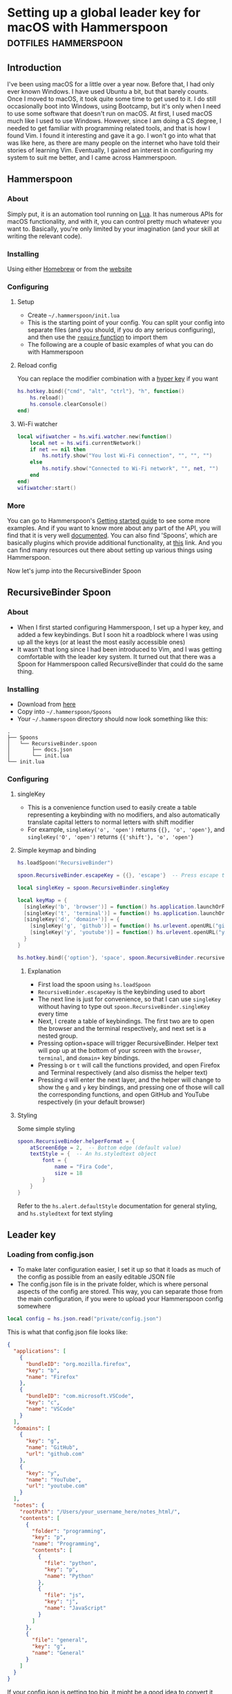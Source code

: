 #+AUTHOR:
#+HUGO_BASE_DIR: ../
#+HUGO_PAIRED_SHORTCODES: admonition
#+HUGO_CATEGORIES: configuration
#+PROPERTY: header-args :noeval
#+MACRO: ref @@hugo:[@@$1@@hugo:]({{< ref "$2" >}})@@
#+MACRO: relref @@hugo:[@@$1@@hugo:]({{< relref "$2" >}})@@

* Setting up a global leader key for macOS with Hammerspoon :dotfiles:hammerspoon:
:PROPERTIES:
:EXPORT_HUGO_BUNDLE: hammerspoon-global-leader-key
:EXPORT_FILE_NAME: index
:EXPORT_DATE: 2022-04-15
:EXPORT_HUGO_LASTMOD: 2023-06-29
:EXPORT_HUGO_CUSTOM_FRONT_MATTER: :author Nethum Lamahewage
:EXPORT_HUGO_CUSTOM_FRONT_MATTER+: :summary How to use Hammerspoon to set up a global leader key on macOS with nested key bindings to run arbitrary commands similar to Vim
:END:
** Introduction
I've been using macOS for a little over a year now. Before that, I had only ever known Windows. I have used Ubuntu a bit, but that barely counts. Once I moved to macOS, it took quite some time to get used to it. I do still occasionally boot into Windows, using Bootcamp, but it's only when I need to use some software that doesn't run on macOS.
At first, I used macOS much like I used to use Windows. However, since I am doing a CS degree, I needed to get familiar with programming related tools, and that is how I found Vim. I found it interesting and gave it a go. I won't go into what that was like here, as there are many people on the internet who have told their stories of learning Vim. Eventually, I gained an interest in configuring my system to suit me better, and I came across Hammerspoon.
** Hammerspoon
*** About
Simply put, it is an automation tool running on [[https://www.lua.org][Lua]]. It has numerous APIs for macOS functionality, and with it, you can control pretty much whatever you want to. Basically, you're only limited by your imagination (and your skill at writing the relevant code).
*** Installing
Using either [[https://brew.sh][Homebrew]] or from the [[https://www.hammerspoon.org][website]]
*** Configuring
**** Setup
- Create =~/.hammerspoon/init.lua=
- This is the starting point of your config. You can split your config into separate files (and you should, if you do any serious configuring), and then use the [[https://www.lua.org/pil/8.1.html][=require= function]] to import them
- The following are a couple of basic examples of what you can do with Hammerspoon
**** Reload config
You can replace the modifier combination with a [[https://evantravers.com/articles/2020/06/08/hammerspoon-a-better-better-hyper-key][hyper key]] if you want
#+BEGIN_SRC lua
hs.hotkey.bind({"cmd", "alt", "ctrl"}, "h", function()
    hs.reload()
    hs.console.clearConsole()
end)
#+END_SRC
**** Wi-Fi watcher
#+BEGIN_SRC lua
local wifiwatcher = hs.wifi.watcher.new(function()
    local net = hs.wifi.currentNetwork()
    if net == nil then
        hs.notify.show("You lost Wi-Fi connection", "", "", "")
    else
        hs.notify.show("Connected to Wi-Fi network", "", net, "")
    end
end)
wifiwatcher:start()
#+END_SRC
*** More
You can go to Hammerspoon's [[https://www.hammerspoon.org/go/][Getting started guide]] to see some more examples. And if you want to know more about any part of the API, you will find that it is very well [[https://www.hammerspoon.org/docs/index.html][documented]]. You can also find 'Spoons', which are basically plugins which provide additional functionality, at [[https://www.hammerspoon.org/Spoons/][this]] link. And you can find many resources out there about setting up various things using Hammerspoon.

Now let's jump into the RecursiveBinder Spoon
** RecursiveBinder Spoon
*** About
- When I first started configuring Hammerspoon, I set up a hyper key, and added a few keybindings. But I soon hit a roadblock where I was using up all the keys (or at least the most easily accessible ones)
- It wasn't that long since I had been introduced to Vim, and I was getting comfortable with the leader key system. It turned out that there was a Spoon for Hammerspoon called RecursiveBinder that could do the same thing.
*** Installing
- Download from [[https://www.hammerspoon.org/Spoons/RecursiveBinder.html][here]]
- Copy into =~/.hammerspoon/Spoons=
- Your =~/.hammerspoon= directory should now look something like this:
#+BEGIN_SRC
.
├── Spoons
│   └── RecursiveBinder.spoon
│       ├── docs.json
│       └── init.lua
└── init.lua
#+END_SRC
*** Configuring
**** singleKey
- This is a convenience function used to easily create a table representing a keybinding with no modifiers, and also automatically translate capital letters to normal letters with shift modifier
- For example, =singleKey('o', 'open')= returns ={{}, 'o', 'open'}=, and =singleKey('O', 'open')= returns ={{'shift'}, 'o', 'open'}=
**** Simple keymap and binding
#+BEGIN_SRC lua
hs.loadSpoon("RecursiveBinder")

spoon.RecursiveBinder.escapeKey = {{}, 'escape'}  -- Press escape to abort

local singleKey = spoon.RecursiveBinder.singleKey

local keyMap = {
  [singleKey('b', 'browser')] = function() hs.application.launchOrFocus("Firefox") end,
  [singleKey('t', 'terminal')] = function() hs.application.launchOrFocus("Terminal") end,
  [singleKey('d', 'domain+')] = {
    [singleKey('g', 'github')] = function() hs.urlevent.openURL("github.com") end,
    [singleKey('y', 'youtube')] = function() hs.urlevent.openURL("youtube.com") end
  }
}

hs.hotkey.bind({'option'}, 'space', spoon.RecursiveBinder.recursiveBind(keyMap))
#+END_SRC
***** Explanation
- First load the spoon using =hs.loadSpoon=
- =RecursiveBinder.escapeKey= is the keybinding used to abort
- The next line is just for convenience, so that I can use =singleKey= without having to type out =spoon.RecursiveBinder.singleKey= every time
- Next, I create a table of keybindings. The first two are to open the browser and the terminal respectively, and next set is a nested group.
- Pressing option+space will trigger RecursiveBinder. Helper text will pop up at the bottom of your screen with the =browser=, =terminal=, and =domain+= key bindings.
- Pressing =b= or =t= will call the functions provided, and open Firefox and Terminal respectively (and also dismiss the helper text)
- Pressing =d= will enter the next layer, and the helper will change to show the =g= and =y= key bindings, and pressing one of those will call the corresponding functions, and open GitHub and YouTube respectively (in your default browser)
**** Styling
Some simple styling
#+BEGIN_SRC lua
spoon.RecursiveBinder.helperFormat = {
    atScreenEdge = 2,  -- Bottom edge (default value)
    textStyle = {  -- An hs.styledtext object
        font = {
            name = "Fira Code",
            size = 18
        }
    }
}
#+END_SRC
Refer to the =hs.alert.defaultStyle= documentation for general styling, and =hs.styledtext= for text styling
** Leader key
*** Loading from config.json
- To make later configuration easier, I set it up so that it loads as much of the config as possible from an easily editable JSON file
- The config.json file is in the private folder, which is where personal aspects of the config are stored. This way, you can separate those from the main configuration, if you were to upload your Hammerspoon config somewhere
#+BEGIN_SRC lua
local config = hs.json.read("private/config.json")
#+END_SRC
This is what that config.json file looks like:
#+BEGIN_SRC json
{
  "applications": [
    {
      "bundleID": "org.mozilla.firefox",
      "key": "b",
      "name": "Firefox"
    },
    {
      "bundleID": "com.microsoft.VSCode",
      "key": "c",
      "name": "VSCode"
    }
  ],
  "domains": [
    {
      "key": "g",
      "name": "GitHub",
      "url": "github.com"
    },
    {
      "key": "y",
      "name": "YouTube",
      "url": "youtube.com"
    }
  ],
  "notes": {
    "rootPath": "/Users/your_username_here/notes_html/",
    "contents": [
      {
        "folder": "programming",
        "key": "p",
        "name": "Programming",
        "contents": [
          {
            "file": "python",
            "key": "p",
            "name": "Python"
          },
          {
            "file": "js",
            "key": "j",
            "name": "JavaScript"
          }
        ]
      },
      {
        "file": "general",
        "key": "g",
        "name": "General"
      }
    ]
  }
}
#+END_SRC

#+ATTR_SHORTCODE: note "Using YAML instead of JSON" true
#+BEGIN_admonition
If your config.json is getting too big, it might be a good idea to convert it into a different file type, such as YAML (as it is easier to read/write). I’ll leave that as an exercise for the reader (partly because I haven’t done that yet either, though I do intend to). As a starting point, you may want to look into [[https://github.com/gvvaughan/lyaml][this]].
#+END_admonition
*** Applications & Domains key map
- Here, I'm iterating through the list of applications in my config, and adding them to the keymap one by one. For this, I can use a function in Hammerspoon called =hs.fnutils.each=. It takes in a table and a function, which will be called for each element in the table
- For each application, I'm assigning the corresponding key and a function that will launch it using Hammerspoon's =hs.application.launchOrFocusByBundleID=
- If you want to find the bundleid of an application the following AppleScript will return it: =id of app 'Firefox'= (just replace Firefox with the application name, as it appears in your Applications folder). You can also run this in a shell like this:
#+BEGIN_SRC sh
osascript -e "id of app 'Firefox'"
#+END_SRC
The following lua code will add the applications to a key map
#+BEGIN_SRC lua
local applicationsKeyMap = {}
hs.fnutils.each(config.applications, function(app)
    applicationsKeyMap[singleKey(app.key, app.name)] = function()
        hs.application.launchOrFocusByBundleID(app.bundleID)
    end
end)
#+END_SRC
As another example, here is how I'm loading the domains key map
#+BEGIN_SRC lua
local domainsKeyMap = {}
hs.fnutils.each(config.domains, function(domain)
    domainsKeyMap[singleKey(domain.key, domain.name)] = function()
        hs.urlevent.openURL("https://" .. domain.url)
    end
end)
#+END_SRC
*** Notes key map
If you looked at the config above, you may have noticed the notes section. I also set up a keymap to open those notes in the browser. I think the format of the config is self-explanatory, so I'll go ahead with the actual lua code
#+BEGIN_SRC lua
local function generate(data, path)
    local folder = {}
    hs.fnutils.each(data, function(elem)
        if elem['contents'] ~= nil then
            -- Sub-folder
            folder[singleKey(elem.key, elem.folder .. '+')] = generate(elem.contents, path .. elem.folder .. '/')
        else
            -- File
            folder[singleKey(elem.key, elem.name)] = function()
                hs.urlevent.openURL("file://" .. path .. elem.file .. ".html")
            end
        end
    end)
    return folder
end
local notesKeyMap = generate(config.notes.contents, config.notes.rootPath)
#+END_SRC
This one is more complicated, but I'm including it to show you just how much you can achieve with this.
I'll go through it part by part.
**** Explanation
- All of my notes are in a folder called notes_html in my =$HOME= folder (aka =~/=), and I've categorised some into sub-folders. For example, there is a sub-folder named programming, with separate notes for each programming language.
- =generate= is a recursive function that is called on the notes section of the config
- It iterates over the list provided, and for each element, it does one of two things.
- If it is a sub-folder (a simple way to check this is to check for the =contents= attribute), then it calls the function again for that folder's list of entries(files or folders), and assigns it to the corresponding key in the keymap
- If it is a file, then it just assigns the corresponding key in the keymap and attaches the function to open the note
- For any programmers reading, the idea is similar to a depth first search of a tree
- To open the note, I'm using the =hs.urlevent.openURL= function. They are all html files, so they are automatically opened in my default browser
- While recursively going through the notes, I'm also passing along the current path when calling the function and in the case of a sub-folder appending it to the end of the path
- Now to use this, you don't really need to understand all of this. Just set all of it in the config.json, making sure to set the correct =config.notes.rootPath= as well.
*** Putting it all together
All that remains is to put it all together, like so
#+BEGIN_SRC lua
local keyMap = {
    [singleKey('o', 'open+')] = applicationsKeyMap,
    [singleKey('d', 'domain+')] = domainsKeyMap,
    [singleKey('n', 'note+')] = notesKeyMap,
    [singleKey('h', 'hammerspoon+')] = {
        [singleKey('r', 'reload')] = function() hs.reload() hs.console.clearConsole() end,
        [singleKey('c', 'config')] = function() hs.execute("/usr/local/bin/code ~/.hammerspoon") end
    }
}

hs.hotkey.bind({'option'}, 'space', spoon.RecursiveBinder.recursiveBind(keyMap))
#+END_SRC
Here, I've also included a couple of keybindings for Hammerspoon. One to reload the config, and the other to open the config in VSCode
** Bonus
*** Sorted helper text
- If you used this, you may have noticed that the order of the keys in the helper text is not consistent. To fix this, I added some more code to sort the helper text before showing.
- The following code is to be added to =RecursiveBinder.spoon/init.lua=
- Not much needs to change. A function called =compareLetters= is added, and the beginning of the for loop(in =showHelper=), and the part just before it are changed as shown
#+BEGIN_SRC lua
-- Function to compare two letters
-- It sorts according to the ASCII code, and for letters, it will be alphabetical
-- However, for capital letters (65-90), I'm adding 32.5 (this came from 97 - 65 + 0.5, where 97 is a and 65 is A) to the ASCII code before comparing
-- This way, each capital letter comes after the corresponding simple letter but before letters that come after it in the alphabetical order
local function compareLetters(a, b)
    asciiA = string.byte(a)
    asciiB = string.byte(b)
    if asciiA >= 65 and asciiA <= 90 then
        asciiA = asciiA + 32.5
    end
    if asciiB >= 65 and asciiB <= 90 then
        asciiB = asciiB + 32.5
    end
    return asciiA < asciiB
end

-- Here I am adding a bit of code to sort before showing
-- Only the part between START and END changes
local function showHelper(keyFuncNameTable)
    local helper = ''
    local separator = ''
    local lastLine = ''
    local count = 0

    -- START
    local sortedKeyFuncNameTable = {}
    for keyName, funcName in pairs(keyFuncNameTable) do
        table.insert(sortedKeyFuncNameTable, {keyName = keyName, funcName = funcName})
    end
    table.sort(sortedKeyFuncNameTable, function(a, b) return compareLetters(a.keyName, b.keyName) end)

    for _, value in ipairs(sortedKeyFuncNameTable) do
        local keyName = value.keyName
        local funcName = value.funcName
        -- END
        count = count + 1
        local newEntry = keyName .. ' -> ' .. funcName
        -- make sure each entry is of the same length
        if string.len(newEntry) > obj.helperEntryLengthInChar then
            newEntry =
                string.sub(newEntry, 1, obj.helperEntryLengthInChar - 2) .. '..'
        elseif string.len(newEntry) < obj.helperEntryLengthInChar then
            newEntry = newEntry ..  string.rep(' ', obj.helperEntryLengthInChar - string.len(newEntry))
        end
        -- create new line for every helperEntryEachLine entries
        if count % (obj.helperEntryEachLine + 1) == 0 then
            separator = '\n '
        elseif count == 1 then
            separator = ' '
        else
            separator = '  '
        end
        helper = helper .. separator .. newEntry
    end
    helper = string.match(helper, '[^\n].+$')
    previousHelperID = hs.alert.show(helper, obj.helperFormat, true)
end
#+END_SRC
To cleanly integrate this into RecursiveBinder, much more changes are required, but for now, this works for me.
** Conclusion
OK, time for some closing words. I have been using Hammerspoon for about a year and a half, and so far, I am beyond impressed. The power it brings is frankly amazing, and there is so much you can do with it. Like I said in the beginning, you are only limited by your imagination.
* My blog setup with Hugo and Org Mode :org_mode:hugo:
:PROPERTIES:
:EXPORT_HUGO_BUNDLE: blog-setup-with-hugo-org-mode
:EXPORT_FILE_NAME: index
:EXPORT_DATE: 2022-06-14
:EXPORT_HUGO_LASTMOD: 2024-03-19
:EXPORT_HUGO_CUSTOM_FRONT_MATTER: :author Nethum Lamahewage
:EXPORT_HUGO_CUSTOM_FRONT_MATTER+: :summary I set up this static site using Hugo and Org Mode with hosting on GitHub Pages. In this article I go through the how and why
:END:
** Introduction
I started this site on the 15th of April 2022. However, I wrote my first article on the 11th of May 2021, on Medium. I've republished it and the second one here, because I want this to be the original source for all my articles.

Going forward, this is going to be the home for all my articles, so I wanted to write one about how this site came to be.

Fair warning, this article is a bit long, as you can probably see. This article is not a step-by-step guide of how I set up this site. This is more about my reasoning for why it is the way it is, and some details of how I set up /specific/ things. If you want to know more about the basics of setting up a Hugo site, it would be best to look at their [[https://gohugo.io/getting-started][getting started guide]] or one of the many tutorials already out there.

Also, I've included a lot of links in the article. That's partly if readers want to know more about what I've done or used, and also just to show where I got my information from.
** Why this article exists
There are a few major reasons to do this:
1. It took a long time to get to this point and I want to write down the process I went through to get here.
2. I'm hoping that this article will be helpful to someone who's also looking to set up a similar site. For reference, this is a site with the content written in [[https://orgmode.org][Org Mode]] with [[https://ox-hugo.scripter.co][ox-hugo]] powered by [[https://gohugo.io][Hugo]] and hosted on [[https://pages.github.com][GitHub Pages]].
3. It's just kind of what you do when you set up a blog site like this. You write an article about how and why you did it. (it's basically a law at this point)
** Why I wanted a blog
Honestly, my main reason to start writing these articles was because I was told that it would be helpful for me in the future. Partly to show what I've done over the years, and also to help me practice putting things into words for other people to read.

And besides, I'm hoping at least some of them are useful to other people as well.
** Why Medium
The main reason was just that it was recommended to me by others. There's also the fact that it's a large site, so I'm likely to have a wider reach by posting there.
On top of that when I wrote my first article on Medium, I didn't really consider any alternatives.
** Why not Medium
For me, there were a few reasons to not use Medium. These may not apply to you, but they bothered me enough to push me to set up a blog myself.
*** I'm used to a different setup
While I don't know if I could be a classified as a vimmer, I do use vim in all the editors/IDEs I use, and even in [[https://github.com/tridactyl/tridactyl][the browser]]. I wrote my first two articles before setting up this site, so they were directly posted to Medium. However, I didn't write those articles in the Medium editor. I wrote them in [[https://orgmode.org][Org Mode]] in [[https://github.com/doomemacs/doomemacs][Doom Emacs]], because that's my preferred editor for writing.

#+ATTR_SHORTCODE: info "" true
#+BEGIN_admonition
If you're already familiar with either Emacs or Org Mode, you probably don't need me to tell you why. If you're familiar with Markdown, then it might help you to think of Org Mode as Markdown on speed (it's so much more than that, but that should be a good starting point). If you want to know more, checkout the [[https://orgmode.org][official website]] and the [[https://orgmode.org/features.html][features page]].
#+END_admonition

I've set up Doom Emacs with vim keybindings, so I can use all of those familiar keybindings, but with all the power of Emacs and Org Mode. Compared to that, I feel that Medium's editor falls short. While it does support basic formatting, quotes, lists, embeds, and some other stuff, it is still lacking. For example, you can add code blocks, but they won't have syntax highlighting. For that, you have to put your code on some other site like GitHub Gists or CodePen, and embed it in the Medium editor. While over here with Org Mode, I get all of those for free, along with any custom things I want to add.
*** Problems with Medium
Another major issue is the site itself. A disclaimer first: I am still only a CSE /student/, so maybe I just don't know enough about web development to accurately understand all this, but, here's what I /can/ see and understand.

According to [[https://medium.engineering/the-stack-that-helped-medium-drive-2-6-millennia-of-reading-time-e56801f7c492][this article]] on the Medium Engineering blog, they're using their "own Single Page Application framework that uses Closure as a standard library". When I load up an article and scroll to the bottom, the Network tab in the Developer Tools says it has transferred somewhere around 3 MB, and after transferring, the total size is above 10 MB. Personally, I think that's too much. You are of course welcome to disagree. But, Medium is, effectively, a site for people to post their ideas in article form, and also read articles written by other people. It allows anyone, not just people with the technical knowledge or time to do it themselves, to write articles and have them be read by people around the world. Most of the content is text, with some images, and sometimes embedded content such as YouTube videos or code (from GitHub Gists for example). It seems to me, that a site like this should be kind of lightweight. However, it's clearly not. If I go to any random article, it takes about 3 seconds to load (depending on the article). I know that's not the end of the world, but I generally try to avoid sites like that. It also seems a bit slow when reading articles. I should mention that my internet connection, while not exceedingly fast, is reasonably fast, but Medium still seems a bit slow on it.

Side note, while writing this part of this post, I went on Medium to test its speed and network usage, and it turns out I used quite a bit of data just doing that. Some time after I had properly started looking into setting up my own blog, I remember clicking on a link to a Medium article about something, and the actual /content/ of the article was the /last/ to load. I don't know about you, but I think that's a bit too far.

There are other minor issues (not necessarily specific to Medium), such as the risk that my profile might suddenly be deleted, or that they could just stop running the site ([[https://en.wikipedia.org/wiki/Vendor_lock-in][vendor lock-in]]), and so on.
** Moving to a custom blog
*** Deciding on setup
When I was looking around for alternatives, I did briefly consider [[https://dev.to][DEV]], as it doesn't seem to have the same performance issues, and according to their [[https://dev.to/p/editor_guide][Editor Guide]], they use Markdown along with some other niceties. A minor issue is that it seems to be a community for developers. The problem with that is, my articles aren't necessarily targeted at developers. For instance, my article about {{{ref(setting up a global leader key in hammerspoon,/posts/hammerspoon-global-leader-key)}}} is not for developers. It's for macOS users who like to customise their systems. Similarly, I would probably be posting articles that are even less aimed at developers, so I didn't go with DEV.

However, I do have a tendency to try more custom options, so I looked into [[https://www.cloudflare.com/en-gb/learning/performance/static-site-generator][static site generators]] (SSGs). I had previously checked out [[https://jekyllrb.com][Jekyll]] for something else, and I think I was aware of [[https://gohugo.io][Hugo]]. After some consideration, I decided to go with Hugo. It's been some time since I made the decision, but I think it was because it was better suited for use with Org Mode, but don't quote me on that.
*** Why a Static Site Generator?
Before I get into my experience in trying out Hugo and eventually setting up this site, I should probably go over why I decided to go with a static site generator. The blog sites I have seen are generally web-apps. They provide their own editor to write articles and when you go to the page for a specific article, they load the article contents from a database and generate the page on the fly/on request. Some have a backend API and a frontend framework that communicate, and the frontend framework builds the HTML that the browser then renders. With all this processing work, it does take some time. And since there's a frontend framework involved, it will take some time to build the page. I'm not going to go into the pros and cons of using a frontend framework here. This isn't the article for that, and besides, there's enough discussion about that already.

My issue with that setup for a blog site is, I would prefer to have better performance given that is it a _blog site_. I understand that to cater to the general public, it pretty much needs to be dynamic, so this setup is almost inevitable (note that I said /almost/, because for all I know there's a successful site out there that does things differently). But for me, I'm fine with a bit more setup time. I can invest the time it would take me to set up a system that works for me.

Using a static site means that when someone goes to a page, the browser simply fetches HTML from the server and then processes it. All the content is right there. Any code that it needs to parse and evaluate can be strictly for functional purposes (e.g. folding content, search, clipboard).

I've already mentioned that I prefer to write in Org Mode. I also prefer to have control over my content, and using a static site generator would give me that. I could style the website however I want (I know I haven't done that yet, but the option is available) and adjust it to suit my needs.
*** Trying out Hugo
I didn't have any experience with Hugo, so I wanted to first try it out separately before I started making my actual blog with it. For that purpose, I set up a test site with some dummy posts. I used it to try out the various things I would need, such as:
- Normal markup
- Links between posts
- Code blocks
- Diagrams
#+ATTR_SHORTCODE: note "About the following section" true
#+BEGIN_admonition
At this point, I was using the [[https://github.com/rhazdon/hugo-theme-hello-friend-ng][Hello Friend NG]] theme, so most of the following information is specific to that theme.
#+END_admonition
I set up a site following the [[https://gohugo.io/getting-started][getting started guide]], then spent some time messing around with it
**** Normal markup
There's not really anything to say for this. I can just use the Org Mode markup that I'm used to.
**** Links between posts
I was hoping that I would be able to use normal org-mode links, but those didn't work because of the way ox-hugo works. Instead, I used Hugo's [[https://gohugo.io/content-management/cross-references/#use-ref-and-relref][ref and relref shortcodes]]. As an aside: there are a lot of [[https://gohugo.io/content-management/shortcodes/#use-hugos-built-in-shortcodes][built-in shortcodes]] that are really useful.
**** Equations (LaTeX)
Given that this is a website, my first thought was to use [[https://www.mathjax.org][MathJax]]. At the time, I was testing out the [[https://github.com/rhazdon/hugo-theme-hello-friend-ng][Hello Friend NG]] theme, and in that, I just added a bit of extra HTML to the head to include a link to the MathJax CDN.

#+BEGIN_SRC html
<!-- layouts/partials/mathjax.html -->

<!-- Config -->
<script src="{{ "js/mathjax-config.js" | absURL }}"></script>

<!-- CDN link for MathJax -->
<script src="https://polyfill.io/v3/polyfill.min.js?features=es6" integrity="sha384-1/AagWQhAo3drUi4tSBCeroqfpVVIw36CDyuqV03iQ5NJwW2adh8PLrZekInk8c+" crossorigin="anonymous"></script>
<script id="MathJax-script" async src="https://cdn.jsdelivr.net/npm/mathjax@3.0.1/es5/tex-mml-chtml.js" integrity="sha384-/1zmJ1mBdfKIOnwPxpdG6yaRrxP6qu3eVYm0cz2nOx+AcL4d3AqEFrwcqGZVVroG" crossorigin="anonymous"></script>
#+END_SRC
and for MathJax, I added this config in static/js
#+BEGIN_SRC js
/* static/js/mathjax-config.js */

window.MathJax = {
  loader: {load: []},
  tex: {
    packages: {'[+]': []}
  }
};
#+END_SRC

I also wanted to include [[https://mermaid-js.github.io/mermaid][Mermaid]] and [[https://github.com/pgf-tikz/pgf][TikZ]] (using [[https://tikzjax.com][TikZJax]]), so I did a bit of Go templating to make it easier to add more such "addons" and enable them per post as required.
And to add them to the head, I made use of the Hello Friend NG theme's =extra-head.html= partial
#+BEGIN_SRC html
<!-- layouts/partials/extra-head.html -->

{{ range $addon := .Params.addons }}
    {{ partial $addon ".html" . }}
{{ end }}
#+END_SRC
To enable specific addons in a post, I just set it in the front matter through [[https://ox-hugo.scripter.co/doc/custom-front-matter/#single-value-parameters][this property]] in ox-hugo
#+BEGIN_SRC org
:EXPORT_HUGO_CUSTOM_FRONT_MATTER: :addons '("mathjax" "tikz")
#+END_SRC
**** Diagrams (Mermaid)
For Mermaid, I had to include the CDN and enable mermaid as well, following [[https://gohugo.io/content-management/diagrams/#mermaid-diagrams][this part]] of the Hugo docs.
#+BEGIN_SRC html
<!-- layouts/partials/mermaid.html -->

<script src="https://cdn.jsdelivr.net/npm/mermaid@9.1.1/dist/mermaid.min.js" integrity="sha256-8L3O8tirFUa8Va4NSTAyIbHJeLd6OnlcxgupV9F77e0=" crossorigin="anonymous"></script>
<script>
  mermaid.initialize({ startOnLoad: true });
</script>
#+END_SRC
#+BEGIN_SRC html
<!-- layouts/_default/_markup/render-codeblock-mermaid.html -->

<div class="mermaid">
  {{- .Inner | safeHTML }}
</div>
{{ .Page.Store.Set "hasMermaid" true }}
#+END_SRC
And to use it in org-mode, I used source code blocks.
#+BEGIN_SRC org
,#+BEGIN_SRC mermaid
graph TD;
    A-->B;
    A-->C;
    B-->D;
    C-->D;
,#+END_SRC
#+END_SRC
**** Diagrams (GoAT)
Hugo supports [[https://github.com/bep/goat][GoAT]] natively, according to [[https://gohugo.io/content-management/diagrams/#goat-diagrams-ascii][this]].
#+BEGIN_SRC org
,#+BEGIN_SRC goat
      .               .                .               .--- 1          .-- 1     / 1
     / \              |                |           .---+            .-+         +
    /   \         .---+---.         .--+--.        |   '--- 2      |   '-- 2   / \ 2
   +     +        |       |        |       |    ---+            ---+          +
  / \   / \     .-+-.   .-+-.     .+.     .+.      |   .--- 3      |   .-- 3   \ / 3
 /   \ /   \    |   |   |   |    |   |   |   |     '---+            '-+         +
 1   2 3   4    1   2   3   4    1   2   3   4         '--- 4          '-- 4     \ 4

,#+END_SRC
#+END_SRC
**** Diagrams (TikZ)
Thanks to [[https://tikzjax.com][TikZJax]], it's possible to use TikZ diagrams on the web. While I'm unlikely to use TikZ (given that most of my articles are going to be about programming and technology), I had used [[https://github.com/circuitikz/circuitikz][CircuiTikZ]] before (for some of my university notes), so I wanted to try it just because. Using it was as easy as adding a couple of links to the CSS and JS to the =head=.
#+BEGIN_SRC html
<!-- layouts/partials/mermaid.html -->

<link rel="stylesheet" type="text/css" href="https://tikzjax.com/v1/fonts.css">
<script src="https://tikzjax.com/v1/tikzjax.js"></script>
#+END_SRC
To draw TikZ diagrams, you just do this:
#+BEGIN_SRC org
,#+begin_tikzjax
\draw (0,0) circle (1in);
,#+end_tikzjax
#+END_SRC
**** RSS feed
I didn't really need to do anything for this. It just works.
*** Final decisions
At this point, I had got basically everything working that I wanted. I had also figured out the deployment process by then, but I'll get to that in the next topic. I was in the process of making my actual site, when I started having second thoughts about the theme (it was [[https://github.com/rhazdon/hugo-theme-hello-friend-ng][Hello Friend NG]] at this point). It's a nice theme, but I just wasn't feeling it. There was also the fact that I hadn't looked at that many themes before deciding on it. That didn't sit right with me, so I spent some more time (read /procrastinated/) looking at many other themes. I installed a few and tried them out, before I found the [[https://hugoloveit.com][LoveIt theme]]. It had basically everything I wanted, and I liked the look of it. It's not perfect of course. I would have preferred if it was a bit lighter. Compared to other sites, it's light, but compared to minimal sites, it's not (it does well on normal scales, but I think I would be happier with a more minimal one). I can live with that, for now. Everything else is great.

It took some time to configure it to my liking, but I eventually did. I'm not going to go into that part. I don't think it would be that interesting, and besides, you can see the [[https://github.com/NethumL/blog/blob/main/config.toml][config.toml]] in the source repository. Due to some of the stuff I had already done being specific to my previous theme, I had to spend some time dealing with that.

Enabling equations using [[https://katex.org][KaTeX]] was as simple as adding this line in the [[https://orgmode.org/manual/Property-Syntax.html][properties drawer]] of the relevant article.
#+BEGIN_SRC org
:EXPORT_HUGO_CUSTOM_FRONT_MATTER: :math '(("enable" . t))
#+END_SRC

Mermaid support was built-in. I had to use the shortcode like this:
#+BEGIN_SRC org
,#+BEGIN_EXPORT hugo
{{< mermaid >}}
graph TD;
    A-->B;
    A-->C;
    B-->D;
    C-->D;
{{< /mermaid >}}
,#+END_EXPORT
#+END_SRC

To enable TikZJax, I need to add the links to the front matter, using ox-hugo's [[https://ox-hugo.scripter.co/doc/custom-front-matter/#front-matter-extra][extra front matter]] feature.
#+BEGIN_SRC org
,#+BEGIN_SRC toml :front_matter_extra t :noeval

[library]
    [library.css]
      tikz = "https://tikzjax.com/v1/fonts.css"
    [library.js]
      tikz = "https://tikzjax.com/v1/tikzjax.js"
,#+END_SRC
#+END_SRC

The LoveIt theme also came with support for two search systems: [[https://lunrjs.com][Lunr]] and [[https://www.algolia.com][Algolia]]. Lunr seemed to be easier to set up, so I used that.

There are some other bonus features, such as being able to add charts using [[https://echarts.apache.org][ECharts]] like this:
#+BEGIN_SRC org
,#+BEGIN_EXPORT hugo
{{< echarts >}}
{
  "title": { "text": "Summary Line Chart", "top": "2%", "left": "center" },
  "tooltip": { "trigger": "axis" },
  "legend": { "data": ["Email Marketing", "Affiliate Advertising", "Video Advertising", "Direct View", "Search Engine"], "top": "10%" },
  "grid": { "left": "5%", "right": "5%", "bottom": "5%", "top": "20%", "containLabel": true },
  "toolbox": { "feature": { "saveAsImage": { "title": "Save as Image" } } },
  "xAxis": { "type": "category", "boundaryGap": false, "data": ["Monday", "Tuesday", "Wednesday", "Thursday", "Friday", "Saturday", "Sunday"] },
  "yAxis": { "type": "value" },
  "series": [
    { "name": "Email Marketing", "type": "line", "stack": "Total", "data": [120, 132, 101, 134, 90, 230, 210] },
    { "name": "Affiliate Advertising", "type": "line", "stack": "Total", "data": [220, 182, 191, 234, 290, 330, 310] },
    { "name": "Video Advertising", "type": "line", "stack": "Total", "data": [150, 232, 201, 154, 190, 330, 410] },
    { "name": "Direct View", "type": "line", "stack": "Total", "data": [320, 332, 301, 334, 390, 330, 320] },
    { "name": "Search Engine", "type": "line", "stack": "Total", "data": [820, 932, 901, 934, 1290, 1330, 1320] }
  ]
}
{{< /echarts >}}
,#+END_EXPORT
#+END_SRC

There are even more useful features as you can see [[https://github.com/dillonzq/LoveIt/#features][here]].
** Hosting
An important thing I had to figure out was how to set up the site. I was already looking into using GitHub Pages for this, but I had never done that before, so it took some time. Most of the other Hugo users were using Markdown, so they just set up a GitHub workflow to build the site from the markdown source, but I was using Org Mode for the source. Locally, I exported it to Markdown using ox-hugo, and built the site using Hugo. Most of the ones I found that were also using ox-hugo were exporting to Markdown locally and putting that in the repository to be used in the workflow. I didn't want to do that, because I wanted only the Org Mode version to be in repository, considering that it was the actual /source/ for the website. I found [[https://github.com/HaoZeke/haozeke.github.io][one website]] that seemed to be doing what I wanted, but their setup seemed to be quite complicated, using nix and Rakefiles and stuff. I wasn't familiar with them, so it took me a while to figure out exactly what I needed to do. I eventually did, and with a /lot/ of trial and error, I managed it.

I'll briefly explain how my system works, and then I'll show the build process. The content is all in org-mode, and at the time of writing, all contained within the =all-posts.org= file. Locally, I have the [[https://ox-hugo.scripter.co][ox-hugo]] package installed in my Emacs, and I export to .md, then run Hugo to build the site. But on GitHub pages, I need to automate it with [[https://github.com/features/actions][GitHub Actions]]. Like I said, I wanted the site to be generated from the source, without me committing the intermediate .md into the repository. So, that means there are two main steps. First, I need to convert from .org to .md. Then, I can run Hugo. Running Hugo in GitHub Actions was easy. I found the [[https://github.com/peaceiris/actions-hugo][peaceiris/actions-hugo]] action to set up Hugo in the workflow, and then I could just run ~hugo --minify~ in a separate step to build the site. Converting to .md was the issue. I needed to set up Emacs for that, which by itself, is almost trivial thanks to [[https://github.com/purcell/setup-emacs][purcell/setup-emacs]]. However, I also need to set up the required environment within Emacs, because I need to install some packages and configure Emacs a bit before it can do what I want. This took a lot of time to do properly. I wrote a short shell script that calls Emacs and runs an Emacs Lisp file that does the actual work. After that's done, Hugo can take over.
*** Converting to Markdown
You can see the actual contents of the [[https://github.com/NethumL/blog/blob/main/publish.el][script]] in the repository, so here I'll split it into sections and explain.

First, I need to prepare the Emacs package manager and install some packages.
#+BEGIN_SRC emacs-lisp
;; Prepare package manager
(require 'package)
(package-initialize)
(unless package-archive-contents
  (add-to-list 'package-archives '("nongnu" . "https://elpa.nongnu.org/nongnu/") t)
  (add-to-list 'package-archives '("melpa" . "https://melpa.org/packages/") t)
  (package-refresh-contents))

;; Install packages if not installed already
(dolist (pkg '(org-contrib ox-hugo plantuml-mode))
  (unless (package-installed-p pkg)
    (package-install pkg)))
#+END_SRC
Then, I load the packages and configure them
#+BEGIN_SRC emacs-lisp
;; Load packages
(require 'org)
(require 'ox-hugo)

;; Prepare plantuml
;; This is for future use
(require 'plantuml-mode)
(setq org-plantuml-jar-path plantuml-jar-path)
(defadvice plantuml-download-jar (around auto-confirm compile activate)
  (cl-letf (((symbol-function 'yes-or-no-p) (lambda (&rest args) t))
            ((symbol-function 'y-or-n-p) (lambda (&rest args) t)))
    ad-do-it))
(plantuml-download-jar)

;; Prepare org-babel
;; This is for any code blocks need to be evaluated
(setq org-confirm-babel-evaluate nil)
(org-babel-do-load-languages
 'org-babel-load-languages
 '((plantuml . t) (python . t)))
#+END_SRC
And here is the actual publishing function. It executes the buffer with =org-babel= and then exports to Markdown. I'm using ~org-hugo-export-wim-to-md~ which will run the correct export process based on context.
#+BEGIN_SRC emacs-lisp
(defun npl-publish-all ()
  (message "Publishing from emacs...")
  (org-babel-execute-buffer t)
  (org-hugo-export-wim-to-md t)
  (message "Finished exporting to markdown"))
#+END_SRC

That was the content of =publish.el=. Here is the =build.sh= shell script that runs the elisp.
#+BEGIN_SRC sh
echo "Running build script"
mkdir -p content-org/images/generated
emacs --batch --no-init-file --load publish.el content-org/all-posts.org --funcall npl-publish-all
#+END_SRC
It just loads =publish.el= and then calls the ~npl-publish-all~ function on the =all-posts.org= file. It also creates a folder for any images that =org-babel= may generate.
*** Deploying
The entire process is "pieced together" by the [[https://github.com/NethumL/blog/blob/main/.github/workflows/build.yml][workflow file]]. Most of it is self-explanatory, and you could probably figure it out by referring the [[https://docs.github.com/en/actions/using-workflows/about-workflows][GitHub documentation for workflows]].

There's one important part in the workflow file though.

There's this bit in the "on" section:
#+BEGIN_SRC yaml
  workflow_dispatch:
    inputs:
      debug_enabled:
        description: "Start the SSH session for interactive debugging"
        required: false
        default: false
#+END_SRC
and this bit in the middle of the job:
#+BEGIN_SRC yaml
      - name: Start SSH session
        uses: luchihoratiu/debug-via-ssh@main
        if: ${{ github.event_name == 'workflow_dispatch' && github.event.inputs.debug_enabled }}
        with:
          NGROK_AUTH_TOKEN: ${{ secrets.NGROK_AUTH_TOKEN }}
          SSH_PASS: ${{ secrets.SSH_PASS }}
#+END_SRC
Those were added for debugging purposes. If a build fails only on GitHub and I'm having trouble figuring out why, I can manually trigger the workflow, setting the =debug_enabled= input to =true=, and use [[https://ngrok.com][ngrok]] to remote into the container where the workflow is running. There, I can interactively run commands to try and figure out what's wrong. At some point, I think I also tried [[https://github.com/mxschmitt/action-tmate][tmate]], but it didn't work out. I can't remember why though. For all I know, I was doing something wrong.

Anyway, for more information about this way of debugging, refer the [[https://github.com/luchihoratiu/debug-via-ssh][luchihoratiu/debug-via-ssh]] action. Make sure to set the mentioned secrets for the actions through GitHub's repository settings. Refer the [[https://docs.github.com/en/actions/security-guides/encrypted-secrets][documentation]] for more information.
** How it could be better
*** Reduce loading of heavy resources
Right now, there's a bit more resources being loaded by the site than I would prefer. The two largest ones are font files for FontAwesome. The thing is, I'm barely using them on my website, and there's probably a good way to load only the parts that are actually being used.

In addition to that, there's also quite a bit of JavaScript, for things such as clipboard, animations, searching, etc. While these are legitimately useful features, I would prefer to have them load when required. Again, there's probably a simple way to do that, and I'll have to look into that. Right now, I think I can live with this setup.
*** Related posts
There's no good way (at least as far as I can tell) to add links to related posts at the bottom of an article. I know I could just add normal links, but I would like to have them be presented nicely. That's something I intend to look into eventually (a [[https://gohugo.io/content-management/shortcodes][shortcode]] is probably the simplest answer).
** Going forward
*** Republishing on Medium
I plan on republishing /some/ of my posts on Medium as well. Medium still has the advantage of being a large site used by many people, so it will likely have a much wider reach than my own.

I will probably only do that for posts that I think are worth going through the bother of copying over to Medium.
*** Writing process
As I've already mentioned, I'm using Emacs to write this blog. More specifically, I'm using [[https://bitbucket.org/mituharu/emacs-mac][emacs-mac]] with [[https://github.com/doomemacs/doomemacs][Doom Emacs]]. When writing, I generally have Firefox running as well, because I often need to refer other websites to make sure I'm accurate. And of course since this is a website, I have the Hugo server running in the background with the preview of the current post in a separate tab.
*** Analytics
One of the things that Medium offers is analytics about my articles. I can view detailed statistics about views, reads, traffic sources, etc. As it stands now, this site doesn't have any of that. It's a statically generated site, and the JavaScript that it includes are for functional purposes. It's hosted on GitHub Pages as well, and as far as I'm aware, they don't provide any analytics functionality, which makes sense. It's supposed to be just for hosting.

It would of course be possible for me to integrate some sort of analytics, but I'm not sure I want to do that. The reason is, by doing that, I enter into the realm of tracking my readers. Even if it was simply counting numbers of views, I'm not sure if I want that on my site. This is just where I stand right now. I'm a bit wary of that stuff, and at least to start with, want to keep my site simple.

Say I was fine with that. There's still the issue of how I would do that. One of the most common services is Google Analytics, but that's definitely not something I want on my site. There are other more privacy respecting services, but right now, I'm going to keep this site analytics free (from my side at least).
*** Rolling my own
I'm a developer (mainly as a hobby and as a student at the time of writing), so I would like to actually make the site myself. Right now, I'm using Hugo with a theme that someone else made. I would prefer to either write my own theme, or to do the whole thing myself. I'm not actually sure which one would be harder. On the one hand, I'm not familiar with Hugo themes, so that would take me some time to learn and implement. On the other, even though I do have some practice with web development, handling the whole process of generating the site would probably take a while, especially considering I need to do all the styling myself and also set up the conversion of the actual articles to HTML.

I fully intend to actually go through with this, but like I said before, I'm satisfied with the current setup, and I'm kind of busy these days. It would be a nice challenge though, so I'm looking forward to when I can properly sink some time into that project.
** Thanks to
There are a few people that I need to thank, without whom this site probably wouldn't exist. I've attached links on the headings in this section to their websites/webpages.
*** [[https://github.com][GitHub]]
The source of the site is hosted as a GitHub [[https://github.com/NethumL/blog][repository]]. GitHub Actions are used to [[https://github.com/NethumL/blog/actions][build and deploy]] the site. The site is also hosted on [[https://pages.github.com][GitHub Pages]].
*** [[https://gohugo.io][Hugo]]
I'm using Hugo to generate the HTML for this site. I'm not going into all the reasons to choose this SSG over others, because that's not what this post is about, but, thank you to the developers/contributors of Hugo, and the community around it.
*** [[https://ox-hugo.scripter.co][ox-hugo]]
This is for exporting the Org Mode source to Markdown to be used by Hugo. Hugo does support Org Mode directly, but I didn't want to risk missing out on some feature that Hugo had only implemented for Markdown.
*** [[https://hugoloveit.com][LoveIt theme]]
This is the theme that I eventually settled on, after going through a few others. It has all the features I need and many more that I never even considered, and it looks good as well.
*** [[https://orgmode.org][Org Mode]]
I already talked a bit about it before; this was one of my main reasons to switch to this setup. I feel right at home writing in Org Mode, whether it's quick little notes, complete notes for university, task management, or articles like this.
*** [[https://github.com/doomemacs/doomemacs][Doom Emacs]]
Doom Emacs was my entry point into Emacs. It's an easy way to get into Emacs, and it provides a lot of stuff out of the box that you would normally have to manually configure in Emacs. Without this, I probably would not have started using Emacs and Org Mode.
*** Everyone else
There's probably other people I've missed. Actually scratch that. There's definitely other people I've missed, such as the writers of all the articles and posts I read to figure out what I needed to set this whole thing up and many others. These are just the ones I can directly point out and the ones that came to mind while writing this.
* Simultaneous keybindings with Karabiner Elements :dotfiles:karabiner:
:PROPERTIES:
:EXPORT_HUGO_BUNDLE: simultaneous-keybindings-with-karabiner-elements
:EXPORT_FILE_NAME: index
:EXPORT_DATE: 2023-06-29
:EXPORT_HUGO_LASTMOD: 2023-06-29
:EXPORT_HUGO_CUSTOM_FRONT_MATTER: :author Nethum Lamahewage
:EXPORT_HUGO_CUSTOM_FRONT_MATTER+: :summary How and why I set up simultaneous keybindings in Karabiner Elements
:END:
** Introduction
This will be a short post. I just wanted to talk about my simultaneous keybindings with [[https://karabiner-elements.pqrs.org][Karabiner Elements]]. They've been really useful for me, and I use them constantly.

I feel like I also need to clarify what exactly I mean by "simultaneous keybindings". When I press two keys on the keyboard, I want my computer to interpret that as *one* specific key (e.g. pressing =a= and =b= together is interpreted as =c=). I am *not* talking about pressing one key on the keyboard and having the computer interpret that as pressing two keys. I'm making this distinction because whenever I searched about this, I usually came across articles and questions about the second case.
** Why simultaneous keybindings?
I'm not really sure how this started, but I think it's when I heard about how some Vim users configure =j+k= to the escape key, because they use the escape key quite often to go back to normal mode in Vim.

In [[https://vim.fandom.com/wiki/Avoid_the_escape_key#Alternative_mappings][this page]] from the Vim Tips Wiki on the Fandom website, they talk about different ways to avoid pressing the actual escape key. One of the ways they suggest doing this is to map =jj= (pressing =j= twice in quick succession) to escape. As an alternative, they suggest using =jk= instead, as it would be faster to type than =jj=.

At some point, I really took this to heart and added it to my Karabiner Elements configuration so that pressing =j= and =k= at the same time produced =Escape=. After using that for a while, and seeing just how convenient it is, I looked into what other keys I could do that with, and I eventually added enter, backspace, and delete to the simultaneous keybindings. The configuration in the [[*How?][How?]] section is my real set of simultaneous keybindings. Of those, the only one that I don't use constantly is the one for =delete_forward= and that's only because I don't usually need to delete forward.

I use those keybindings constantly. Escape is of course useful since I use Vim keybindings a lot. Enter and backspace should be self-explanatory. It's really nice to be able to use them without even having to move my fingers away from the home row. Those keybindings have had a great effect on my typing, making it more fluid.

Also, in my config in the [[*How?][How?]] section, you'll notice that I mapped =hk= to =C-x=. That's because =C-x= is my prefix key in [[https://github.com/tmux/tmux][tmux]].
** How?
I currently use [[https://github.com/yqrashawn/GokuRakuJoudo][GokuRakuJoudo]] to manage my Karabiner Elements configuration.
#+ATTR_SHORTCODE: info "About GokuRakuJoudo" true
#+BEGIN_admonition
If you use Karabiner Elements and don't use [[https://github.com/yqrashawn/GokuRakuJoudo][GokuRakuJoudo]], I highly recommend it. It uses the [[https://github.com/edn-format/edn][edn]] file format as configuration and updates the actual Karabiner Elements JSON configuration based on that.

It will take some time to migrate your configuration to Goku's edn config file, but it's worth it. It's so much easier to edit and maintain.

Check out the "Why use Goku?" section in its README to see what I'm talking about.
#+END_admonition
With Goku, the "complex modification" is simply this:
#+BEGIN_SRC clojure
{:des "Simultaneous keys"
  :rules [:Main
    [{:sim [:j :k] :modi {:optional [:any] }} :escape]
    [{:sim [:k :l] :modi {:optional [:any] }} :return_or_enter]
    [{:sim [:j :l] :modi {:optional [:any] }} :delete_or_backspace]
    [{:sim [:h :l] :modi {:optional [:any] }} :delete_forward]
    [{:sim [:h :k] } :!Tx]
  ]}
#+END_SRC
For completeness’ sake, this is a minimal but complete Goku config with just the simultaneous keybindings.
#+BEGIN_SRC clojure
{
  :profiles
    {:Main { :default true :sim 30 :delay 500 :alone 500 :held 500}}
  :main [
    {:des "Simultaneous keys"
      :rules [:Main
        [{:sim [:j :k] :modi {:optional [:any] }} :escape]
        [{:sim [:k :l] :modi {:optional [:any] }} :return_or_enter]
        [{:sim [:j :l] :modi {:optional [:any] }} :delete_or_backspace]
        [{:sim [:h :l] :modi {:optional [:any] }} :delete_forward]
        [{:sim [:h :k] } :!Tx]
      ]}
  ]
}
#+END_SRC
Here's the "complex modification" in the generated Karabiner JSON config for mapping =jk= and =kl=.
#+BEGIN_SRC json
{
  "description": "Simultaneous keys",
  "manipulators": [
    {
      "from": {
        "modifiers": {
          "optional": ["any"]
        },
        "simultaneous": [
          {
            "key_code": "j"
          },
          {
            "key_code": "k"
          }
        ],
        "simultaneous_options": {
          "detect_key_down_uninterruptedly": false,
          "key_down_order": "insensitive",
          "key_up_order": "insensitive",
          "key_up_when": "any"
        }
      },
      "to": [
        {
          "key_code": "escape"
        }
      ],
      "type": "basic"
    },
    {
      "from": {
        "modifiers": {
          "optional": ["any"]
        },
        "simultaneous": [
          {
            "key_code": "k"
          },
          {
            "key_code": "l"
          }
        ],
        "simultaneous_options": {
          "detect_key_down_uninterruptedly": false,
          "key_down_order": "insensitive",
          "key_up_order": "insensitive",
          "key_up_when": "any"
        }
      },
      "to": [
        {
          "key_code": "return_or_enter"
        }
      ],
      "type": "basic"
    }
  ]
}
#+END_SRC
** Improvements and limitations
This method of doing simultaneous keybindings of course only works on macOS. Right now, I'm almost exclusively using macOS, so that's fine for me, but there have been times that I've had to use Windows. I've tried to find a good way of doing it on Windows, but I couldn't find one. If you know a method to do it, let me know. As for Linux, I have no idea. There's almost definitely a way to do it on Linux, but since I don't daily-drive it right now, I haven't looked into it too much. I've also looked at [[https://github.com/kmonad/kmonad][KMonad]], but I haven't really had time to try it out. If someone has, please let me know. I would like to have my keyboard config be cross-platform.

Also, please don't simply tell me to use [[https://www.autohotkey.com][AutoHotkey]] to do this on Windows. I know it exists, and it worked for other stuff, but I couldn't get a good simultaneous keybinding working on that. However, if you know of a specific way to do it in AutoHotkey, please do let me know.

Those 5 simultaneous keybindings are the only ones I've found to be useful. I would like to do the same with similar special keys, but I haven't thought of any others that I would actually use.

And finally, I know simultaneous keybindings aren't perfect. I still sometimes find myself failing to press both keys at the same time and instead pressing them one after the other and having to backspace the two letters I accidentally typed. This does depend on the keyboard, though. Mechanical keyboards seem to make it easier.
** Conclusion
There's not much of a conclusion for this. I've configured simultaneous keybindings on my computer with Karabiner Elements, and I use those keybindings constantly. That's pretty much it.
